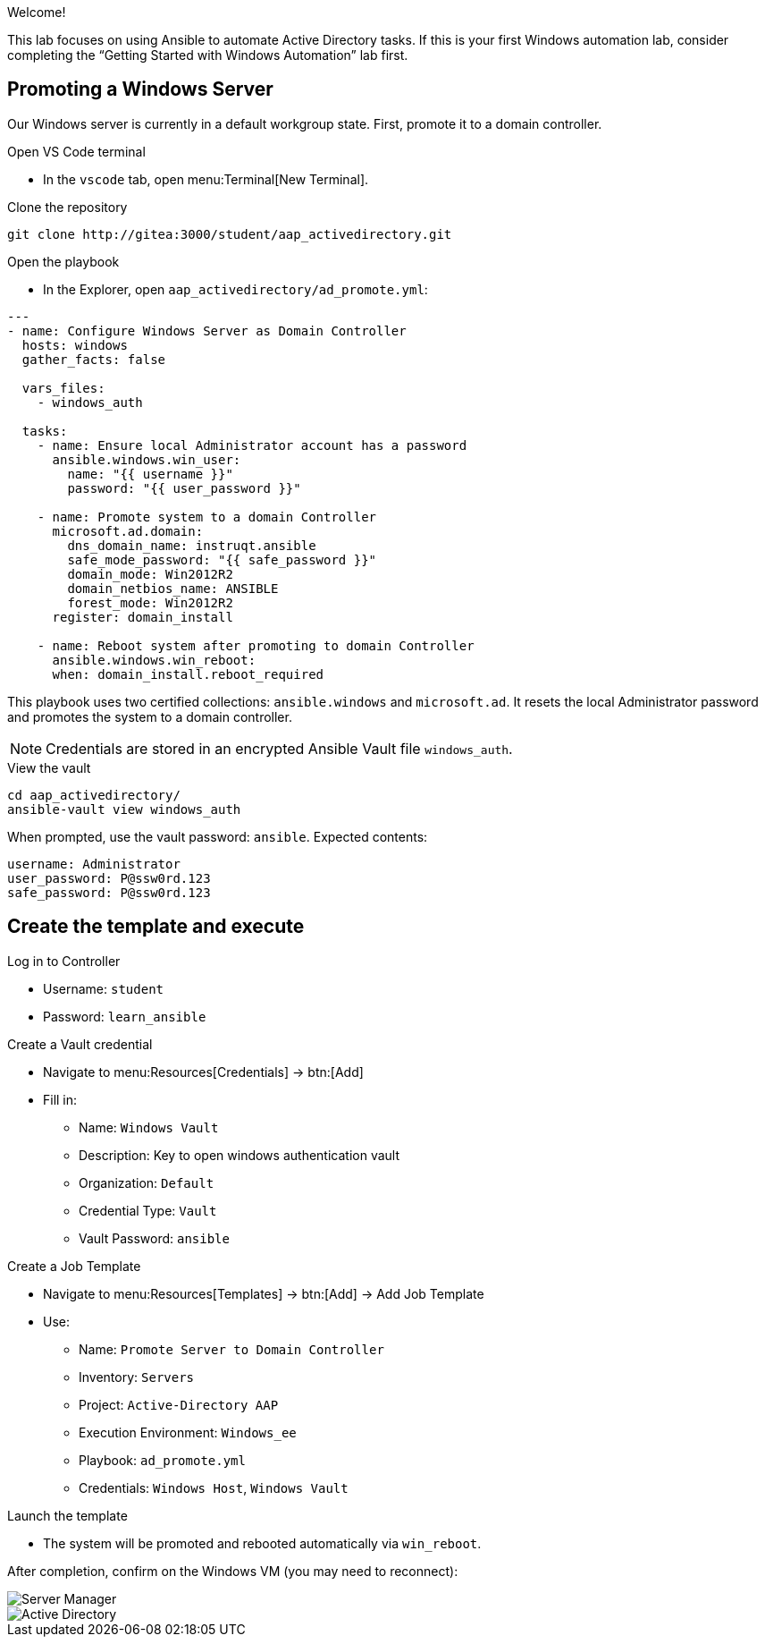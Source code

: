 //= Module 01 — Promoting our machine

Welcome!

This lab focuses on using Ansible to automate Active Directory tasks. If this is your first Windows automation lab, consider completing the “Getting Started with Windows Automation” lab first.

== Promoting a Windows Server

Our Windows server is currently in a default workgroup state. First, promote it to a domain controller.

.Open VS Code terminal
* In the `vscode` tab, open menu:Terminal[New Terminal].

.Clone the repository
----
git clone http://gitea:3000/student/aap_activedirectory.git
----

.Open the playbook
* In the Explorer, open `aap_activedirectory/ad_promote.yml`:
----
---
- name: Configure Windows Server as Domain Controller
  hosts: windows
  gather_facts: false

  vars_files:
    - windows_auth

  tasks:
    - name: Ensure local Administrator account has a password
      ansible.windows.win_user:
        name: "{{ username }}"
        password: "{{ user_password }}"

    - name: Promote system to a domain Controller
      microsoft.ad.domain:
        dns_domain_name: instruqt.ansible
        safe_mode_password: "{{ safe_password }}"
        domain_mode: Win2012R2
        domain_netbios_name: ANSIBLE
        forest_mode: Win2012R2
      register: domain_install

    - name: Reboot system after promoting to domain Controller
      ansible.windows.win_reboot:
      when: domain_install.reboot_required
----

This playbook uses two certified collections: `ansible.windows` and `microsoft.ad`. It resets the local Administrator password and promotes the system to a domain controller.

NOTE: Credentials are stored in an encrypted Ansible Vault file `windows_auth`.

.View the vault
----
cd aap_activedirectory/
ansible-vault view windows_auth
----

When prompted, use the vault password: `ansible`. Expected contents:
----
username: Administrator
user_password: P@ssw0rd.123
safe_password: P@ssw0rd.123
----

== Create the template and execute

.Log in to Controller
* Username: `student`
* Password: `learn_ansible`

.Create a Vault credential
* Navigate to menu:Resources[Credentials] → btn:[Add]
* Fill in:
** Name: `Windows Vault`
** Description: Key to open windows authentication vault
** Organization: `Default`
** Credential Type: `Vault`
** Vault Password: `ansible`

.Create a Job Template
* Navigate to menu:Resources[Templates] → btn:[Add] → Add Job Template
* Use:
** Name: `Promote Server to Domain Controller`
** Inventory: `Servers`
** Project: `Active-Directory AAP`
** Execution Environment: `Windows_ee`
** Playbook: `ad_promote.yml`
** Credentials: `Windows Host`, `Windows Vault`

.Launch the template
* The system will be promoted and rebooted automatically via `win_reboot`.

After completion, confirm on the Windows VM (you may need to reconnect):

image::../assets/serverman.png[Server Manager]

image::../assets/ad.png[Active Directory]
